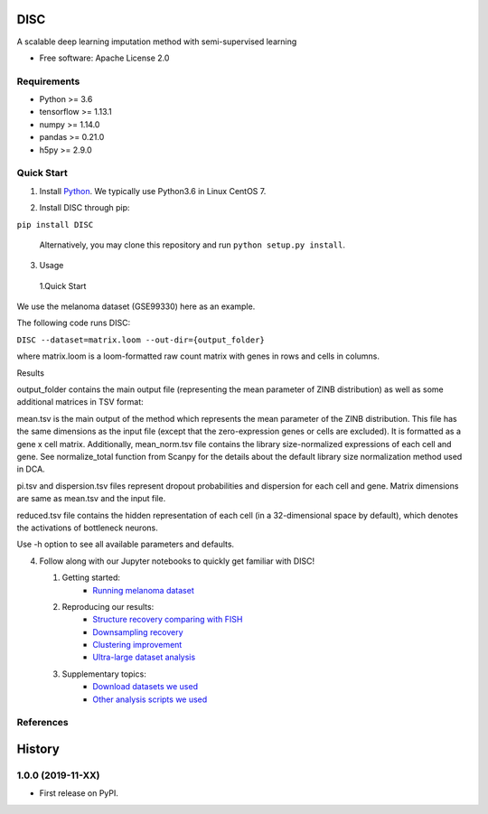 DISC
=========

|PyPI|

.. |PyPI| image:: https://img.shields.io/pypi/v/DISC.svg
    :target: https://pypi.org/project/disc

A scalable deep learning imputation method with semi-supervised learning

* Free software: Apache License 2.0

..
 * Documentation: https://scvi.readthedocs.io.

Requirements
----
- Python >= 3.6
- tensorflow >= 1.13.1
- numpy >= 1.14.0
- pandas >= 0.21.0
- h5py >= 2.9.0

Quick Start
-----------

1. Install Python_. We typically use Python3.6 in Linux CentOS 7.

.. _Python: https://www.python.org/downloads/

2. Install DISC through pip:

``pip install DISC``

  Alternatively, you may clone this repository and run ``python setup.py install``.

3. Usage

  1.Quick Start

We use the melanoma dataset (GSE99330) here as an example.

The following code runs DISC:

``DISC --dataset=matrix.loom --out-dir={output_folder}``

where matrix.loom is a loom-formatted raw count matrix with genes in rows and cells in columns.

Results

output_folder contains the main output file (representing the mean parameter of ZINB distribution) as well as some additional matrices in TSV format:

mean.tsv is the main output of the method which represents the mean parameter of the ZINB distribution. This file has the same dimensions as the input file (except that the zero-expression genes or cells are excluded). It is formatted as a gene x cell matrix. Additionally, mean_norm.tsv file contains the library size-normalized expressions of each cell and gene. See normalize_total function from Scanpy for the details about the default library size normalization method used in DCA.

pi.tsv and dispersion.tsv files represent dropout probabilities and dispersion for each cell and gene. Matrix dimensions are same as mean.tsv and the input file.

reduced.tsv file contains the hidden representation of each cell (in a 32-dimensional space by default), which denotes the activations of bottleneck neurons.

Use -h option to see all available parameters and defaults.

4. Follow along with our Jupyter notebooks to quickly get familiar with DISC!

   1. Getting started:
       * `Running melanoma dataset`_

   2. Reproducing our results:
       * `Structure recovery comparing with FISH`_
       * `Downsampling recovery`_
       * `Clustering improvement`_
       * `Ultra-large dataset analysis`_

   3. Supplementary topics:
       * `Download datasets we used`_
       * `Other analysis scripts we used`_
..
   4. Advanced topics:

.. _`running melanoma dataset`: https://nbviewer.jupyter.org/github/YosefLab/scVI/blob/master/tests/notebooks/data_loading.ipynb
.. _`Structure recovery comparing with FISH`: https://nbviewer.jupyter.org/github/YosefLab/scVI/blob/master/tests/notebooks/data_loading.ipynb
.. _`Downsampling recovery`: https://nbviewer.jupyter.org/github/YosefLab/scVI/blob/master/tests/notebooks/data_loading.ipynb
.. _`Clustering improvement`: https://nbviewer.jupyter.org/github/YosefLab/scVI/blob/master/tests/notebooks/data_loading.ipynb
.. _`Ultra-large dataset analysis`: https://nbviewer.jupyter.org/github/YosefLab/scVI/blob/master/tests/notebooks/data_loading.ipynb
.. _`Download datasets we used`: https://nbviewer.jupyter.org/github/YosefLab/scVI/blob/master/tests/notebooks/data_loading.ipynb
.. _`Other analysis scripts we used`: https://nbviewer.jupyter.org/github/YosefLab/scVI/blob/master/tests/notebooks/data_loading.ipynb

References
----------
..
 Romain Lopez, Jeffrey Regier, Michael Cole, Michael I. Jordan, Nir Yosef.
 **"Deep generative modeling for single-cell transcriptomics."**
 Nature Methods, 2018. `[pdf]`__
 
 .. __: https://rdcu.be/bdHYQ
 
History
=========

1.0.0 (2019-11-XX)
------------------

* First release on PyPI.
